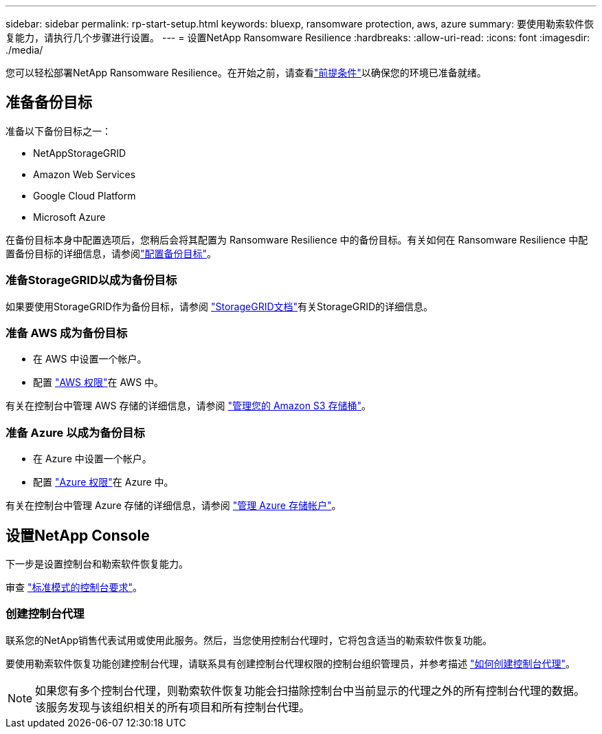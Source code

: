 ---
sidebar: sidebar 
permalink: rp-start-setup.html 
keywords: bluexp, ransomware protection, aws, azure 
summary: 要使用勒索软件恢复能力，请执行几个步骤进行设置。 
---
= 设置NetApp Ransomware Resilience
:hardbreaks:
:allow-uri-read: 
:icons: font
:imagesdir: ./media/


[role="lead"]
您可以轻松部署NetApp Ransomware Resilience。在开始之前，请查看link:rp-start-prerequisites.html["前提条件"]以确保您的环境已准备就绪。



== 准备备份目标

准备以下备份目标之一：

* NetAppStorageGRID
* Amazon Web Services
* Google Cloud Platform
* Microsoft Azure


在备份目标本身中配置选项后，您稍后会将其配置为 Ransomware Resilience 中的备份目标。有关如何在 Ransomware Resilience 中配置备份目标的详细信息，请参阅link:rp-use-settings.html["配置备份目标"]。



=== 准备StorageGRID以成为备份目标

如果要使用StorageGRID作为备份目标，请参阅 https://docs.netapp.com/us-en/storagegrid-117/index.html["StorageGRID文档"^]有关StorageGRID的详细信息。



=== 准备 AWS 成为备份目标

* 在 AWS 中设置一个帐户。
* 配置 https://docs.netapp.com/us-en/console-setup-admin/reference-permissions.html["AWS 权限"^]在 AWS 中。


有关在控制台中管理 AWS 存储的详细信息，请参阅 https://docs.netapp.com/us-en/console-setup-admin/task-viewing-amazon-s3.html["管理您的 Amazon S3 存储桶"^]。



=== 准备 Azure 以成为备份目标

* 在 Azure 中设置一个帐户。
* 配置 https://docs.netapp.com/us-en/console-setup-admin/reference-permissions.html["Azure 权限"^]在 Azure 中。


有关在控制台中管理 Azure 存储的详细信息，请参阅 https://docs.netapp.com/us-en/storage-management-blob-storage/task-view-azure-blob-storage.html["管理 Azure 存储帐户"^]。



== 设置NetApp Console

下一步是设置控制台和勒索软件恢复能力。

审查 https://docs.netapp.com/us-en/console-setup-admin/task-quick-start-standard-mode.html["标准模式的控制台要求"^]。



=== 创建控制台代理

联系您的NetApp销售代表试用或使用此服务。然后，当您使用控制台代理时，它将包含适当的勒索软件恢复功能。

要使用勒索软件恢复功能创建控制台代理，请联系具有创建控制台代理权限的控制台组织管理员，并参考描述 https://docs.netapp.com/us-en/cloud-manager-setup-admin/concept-connectors.html["如何创建控制台代理"^]。


NOTE: 如果您有多个控制台代理，则勒索软件恢复功能会扫描除控制台中当前显示的代理之外的所有控制台代理的数据。该服务发现与该组织相关的所有项目和所有控制台代理。
